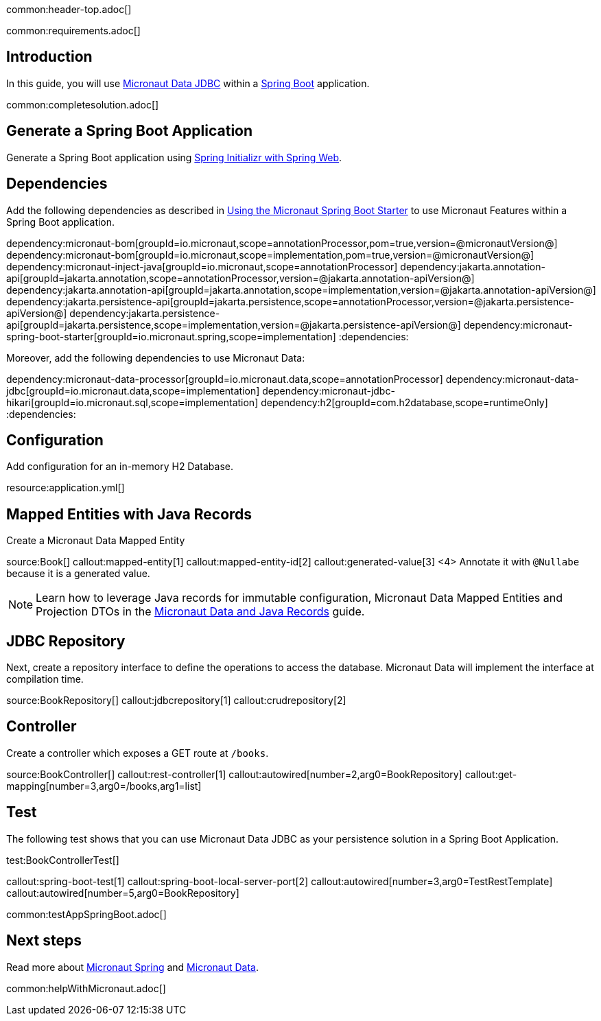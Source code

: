 common:header-top.adoc[]

common:requirements.adoc[]

== Introduction

In this guide, you will use https://micronaut-projects.github.io/micronaut-data/latest/guide/#jdbc[Micronaut Data JDBC] within a https://github.com/spring-projects/spring-boot[Spring Boot] application.

common:completesolution.adoc[]

== Generate a Spring Boot Application

Generate a Spring Boot application using https://start.spring.io/#!type=@build@-project&language=java&platformVersion=2.7.3&packaging=jar&jvmVersion=17&groupId=example.micronaut&artifactId=micronautguide&name=micronautguide&description=Demo%20project%20for%20Spring%20Boot%20and%20Micronaut%20Data&packageName=example.micronaut&dependencies=web[Spring Initializr with Spring Web].

== Dependencies

Add the following dependencies as described in https://micronaut-projects.github.io/micronaut-spring/latest/guide/#springBootStarter[Using the Micronaut Spring Boot Starter] to use Micronaut Features within a Spring Boot application.

:dependencies:
dependency:micronaut-bom[groupId=io.micronaut,scope=annotationProcessor,pom=true,version=@micronautVersion@]
dependency:micronaut-bom[groupId=io.micronaut,scope=implementation,pom=true,version=@micronautVersion@]
dependency:micronaut-inject-java[groupId=io.micronaut,scope=annotationProcessor]
dependency:jakarta.annotation-api[groupId=jakarta.annotation,scope=annotationProcessor,version=@jakarta.annotation-apiVersion@]
dependency:jakarta.annotation-api[groupId=jakarta.annotation,scope=implementation,version=@jakarta.annotation-apiVersion@]
dependency:jakarta.persistence-api[groupId=jakarta.persistence,scope=annotationProcessor,version=@jakarta.persistence-apiVersion@]
dependency:jakarta.persistence-api[groupId=jakarta.persistence,scope=implementation,version=@jakarta.persistence-apiVersion@]
dependency:micronaut-spring-boot-starter[groupId=io.micronaut.spring,scope=implementation]
:dependencies:

Moreover, add the following dependencies to use Micronaut Data:

:dependencies:
dependency:micronaut-data-processor[groupId=io.micronaut.data,scope=annotationProcessor]
dependency:micronaut-data-jdbc[groupId=io.micronaut.data,scope=implementation]
dependency:micronaut-jdbc-hikari[groupId=io.micronaut.sql,scope=implementation]
dependency:h2[groupId=com.h2database,scope=runtimeOnly]
:dependencies:

== Configuration

Add configuration for an in-memory H2 Database.

resource:application.yml[]

== Mapped Entities with Java Records

Create a Micronaut Data Mapped Entity

source:Book[]
callout:mapped-entity[1]
callout:mapped-entity-id[2]
callout:generated-value[3]
<4> Annotate it with `@Nullabe` because it is a generated value.

NOTE: Learn how to leverage Java records for immutable configuration, Micronaut Data Mapped Entities and Projection DTOs in the https://guides.micronaut.io/latest/micronaut-java-records.html[Micronaut Data and Java Records] guide.

== JDBC Repository

Next, create a repository interface to define the operations to access the database. Micronaut Data will implement the interface at compilation time.

source:BookRepository[]
callout:jdbcrepository[1]
callout:crudrepository[2]

== Controller

Create a controller which exposes a GET route at `/books`.

source:BookController[]
callout:rest-controller[1]
callout:autowired[number=2,arg0=BookRepository]
callout:get-mapping[number=3,arg0=/books,arg1=list]

== Test 

The following test shows that you can use Micronaut Data JDBC as your persistence solution in a Spring Boot Application.

test:BookControllerTest[]

callout:spring-boot-test[1]
callout:spring-boot-local-server-port[2]
callout:autowired[number=3,arg0=TestRestTemplate]
callout:autowired[number=5,arg0=BookRepository]

common:testAppSpringBoot.adoc[]

== Next steps

Read more about https://micronaut-projects.github.io/micronaut-spring/latest/guide/[Micronaut Spring] and https://micronaut-projects.github.io/micronaut-data/latest/guide/[Micronaut Data].

common:helpWithMicronaut.adoc[]
